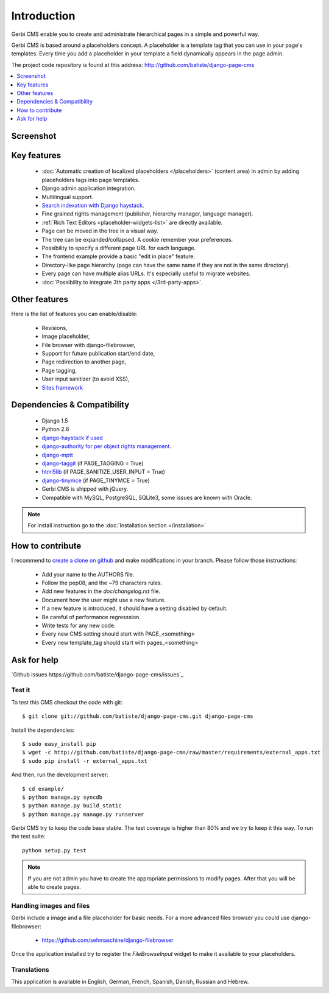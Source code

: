 ============
Introduction
============

Gerbi CMS enable you to create and administrate hierarchical pages in a simple and powerful way.

Gerbi CMS is based around a placeholders concept. A placeholder is a template tag that
you can use in your page's templates. Every time you add a placeholder in your template  a field
dynamically appears in the page admin.

The project code repository is found at this address: http://github.com/batiste/django-page-cms

.. contents::
    :local:
    :depth: 1

Screenshot
============

.. image:: admin-screenshot1.png

Key features
============

  * :doc:`Automatic creation of localized placeholders </placeholders>`
    (content area) in admin by adding placeholders tags into page templates.
  * Django admin application integration.
  * Multilingual support.
  * `Search indexation with Django haystack <http://haystacksearch.org/>`_.
  * Fine grained rights management (publisher, hierarchy manager, language manager).
  * :ref:`Rich Text Editors <placeholder-widgets-list>` are directly available.
  * Page can be moved in the tree in a visual way.
  * The tree can be expanded/collapsed. A cookie remember your preferences.
  * Possibility to specify a different page URL for each language.
  * The frontend example provide a basic "edit in place" feature.
  * Directory-like page hierarchy (page can have the same name if they are not in the same directory).
  * Every page can have multiple alias URLs. It's especially useful to migrate websites.
  * :doc:`Possibility to integrate 3th party apps </3rd-party-apps>`.


Other features
==============

Here is the list of features you can enable/disable:

  * Revisions,
  * Image placeholder,
  * File browser with django-filebrowser,
  * Support for future publication start/end date,
  * Page redirection to another page,
  * Page tagging,
  * User input sanitizer (to avoid XSS),
  * `Sites framework <http://docs.djangoproject.com/en/dev/ref/contrib/sites/#ref-contrib-sites>`_

Dependencies & Compatibility
============================

  * Django 1.5
  * Python 2.6
  * `django-haystack if used <http://haystacksearch.org/>`_
  * `django-authority for per object rights management <http://bitbucket.org/jezdez/django-authority/src/>`_.
  * `django-mptt <http://github.com/batiste/django-mptt/>`_
  * `django-taggit <http://http://github.com/alex/django-taggit>`_ (if PAGE_TAGGING = True)
  * `html5lib <http://code.google.com/p/html5lib/>`_ (if PAGE_SANITIZE_USER_INPUT = True)
  * `django-tinymce <http://code.google.com/p/django-tinymce/>`_ (if PAGE_TINYMCE = True)
  * Gerbi CMS is shipped with jQuery.
  * Compatible with MySQL, PostgreSQL, SQLite3, some issues are known with Oracle.

.. note::

    For install instruction go to the :doc:`Installation section </installation>`

How to contribute
==================

I recommend to `create a clone on github  <http://github.com/batiste/django-page-cms>`_ and
make modifications in your branch. Please follow those instructions:

  * Add your name to the AUTHORS file.
  * Follow the pep08, and the ~79 characters rules.
  * Add new features in the `doc/changelog.rst` file.
  * Document how the user might use a new feature.
  * If a new feature is introduced, it should have a setting disabled by default.
  * Be careful of performance regresssion.
  * Write tests for any new code.
  * Every new CMS setting should start with PAGE_<something>
  * Every new template_tag should start with pages_<something>


Ask for help
============

`Github issues https://github.com/batiste/django-page-cms/issues`_

Test it
-------

To test this CMS checkout the code with git::

    $ git clone git://github.com/batiste/django-page-cms.git django-page-cms

Install the dependencies::

    $ sudo easy_install pip
    $ wget -c http://github.com/batiste/django-page-cms/raw/master/requirements/external_apps.txt
    $ sudo pip install -r external_apps.txt

And then, run the development server::

    $ cd example/
    $ python manage.py syncdb
    $ python manage.py build_static
    $ python manage.py manage.py runserver

Gerbi CMS try to keep the code base stable. The test coverage is higher
than 80% and we try to keep it this way. To run the test suite::

    python setup.py test

.. note::

    If you are not admin you have to create the appropriate permissions to modify pages.
    After that you will be able to create pages.

Handling images and files
---------------------------

Gerbi include a image and a file placeholder for basic needs. For a more advanced
files browser you could use django-filebrowser:

  * https://github.com/sehmaschine/django-filebrowser

Once the application installed try to register the `FileBrowseInput` widget to make it
available to your placeholders.

Translations
------------

This application is available in English, German, French, Spanish, Danish, Russian and Hebrew.

